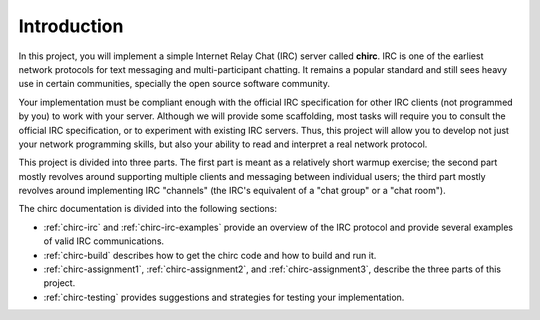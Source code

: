 Introduction
============

In this project, you will implement a simple Internet Relay Chat (IRC)
server called **chirc**. IRC is one of the earliest network protocols 
for text messaging and multi-participant chatting. It remains a popular
standard and still sees heavy use in certain communities, specially the
open source software community.

Your implementation must be compliant enough
with the official IRC specification for
other IRC clients (not programmed by you) to work with your server. Although
we will provide some scaffolding, most tasks will require you to consult
the official IRC specification, or to experiment with existing IRC servers.
Thus, this project will allow you to develop not just your network programming skills,
but also your ability to read and interpret a real network protocol.

This project is divided into three parts. The first part is meant as a
relatively short warmup exercise; the second part mostly revolves
around supporting multiple clients and messaging between individual users;
the third part mostly revolves around implementing IRC "channels" (the IRC's
equivalent of a "chat group" or a "chat room").

The chirc documentation is divided into the following sections:

* :ref:`chirc-irc` and :ref:`chirc-irc-examples` provide an overview of 
  the IRC protocol and provide several examples of valid IRC communications.
* :ref:`chirc-build` describes how to get the chirc code and how to build and run it.
* :ref:`chirc-assignment1`, :ref:`chirc-assignment2`, and :ref:`chirc-assignment3`,
  describe the three parts of this project.
* :ref:`chirc-testing` provides suggestions and strategies for testing your implementation.
